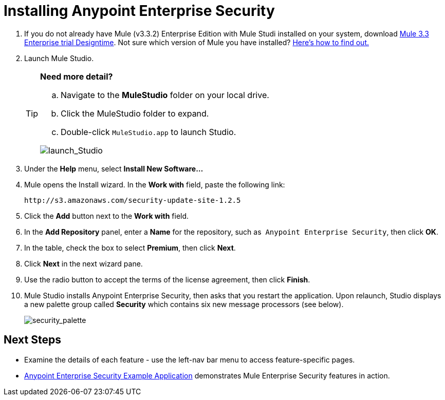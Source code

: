 = Installing Anypoint Enterprise Security

. If you do not already have Mule (v3.3.2) Enterprise Edition with Mule Studi installed on your system, download link:http://www.mulesoft.com/mule-esb-open-source-esb[Mule 3.3 Enterprise trial Designtime]. Not sure which version of Mule you have installed? link:/mule-user-guide/v/3.3/complete-installation-manual[Here's how to find out.]
. Launch Mule Studio.
+

[TIP]
====
*Need more detail?*

.. Navigate to the *MuleStudio* folder on your local drive.
.. Click the MuleStudio folder to expand.
.. Double-click `MuleStudio.app` to launch Studio. 

image:launch_Studio.png[launch_Studio]
====
+
. Under the *Help* menu, select *Install New Software...*
. Mule opens the Install wizard. In the *Work with* field, paste the following link:
+
`+http://s3.amazonaws.com/security-update-site-1.2.5+`
+
. Click the *Add* button next to the *Work with* field.
. In the *Add Repository* panel, enter a *Name* for the repository, such as  `Anypoint Enterprise Security`, then click *OK*.
. In the table, check the box to select *Premium*, then click *Next*.
. Click *Next* in the next wizard pane.
. Use the radio button to accept the terms of the license agreement, then click *Finish*.
. Mule Studio installs Anypoint Enterprise Security, then asks that you restart the application. Upon relaunch, Studio displays a new palette group called *Security* which contains six new message processors (see below).
+
image:security_palette.png[security_palette]

== Next Steps

* Examine the details of each feature - use the left-nav bar menu to access feature-specific pages.
* link:/mule-user-guide/v/3.3/anypoint-enterprise-security-example-application[Anypoint Enterprise Security Example Application] demonstrates Mule Enterprise Security features in action.
